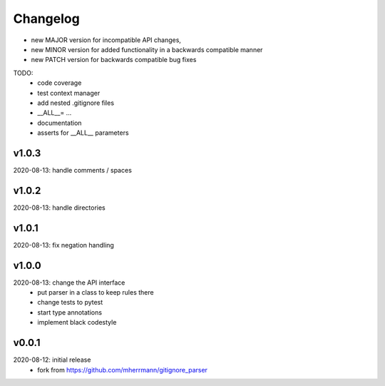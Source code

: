 Changelog
=========

- new MAJOR version for incompatible API changes,
- new MINOR version for added functionality in a backwards compatible manner
- new PATCH version for backwards compatible bug fixes

TODO:
    - code coverage
    - test context manager
    - add nested .gitignore files
    - __ALL__= ...
    - documentation
    - asserts for __ALL__ parameters


v1.0.3
--------
2020-08-13: handle comments / spaces

v1.0.2
--------
2020-08-13: handle directories

v1.0.1
--------
2020-08-13: fix negation handling


v1.0.0
--------
2020-08-13: change the API interface
    - put parser in a class to keep rules there
    - change tests to pytest
    - start type annotations
    - implement black codestyle

v0.0.1
--------
2020-08-12: initial release
    - fork from https://github.com/mherrmann/gitignore_parser
